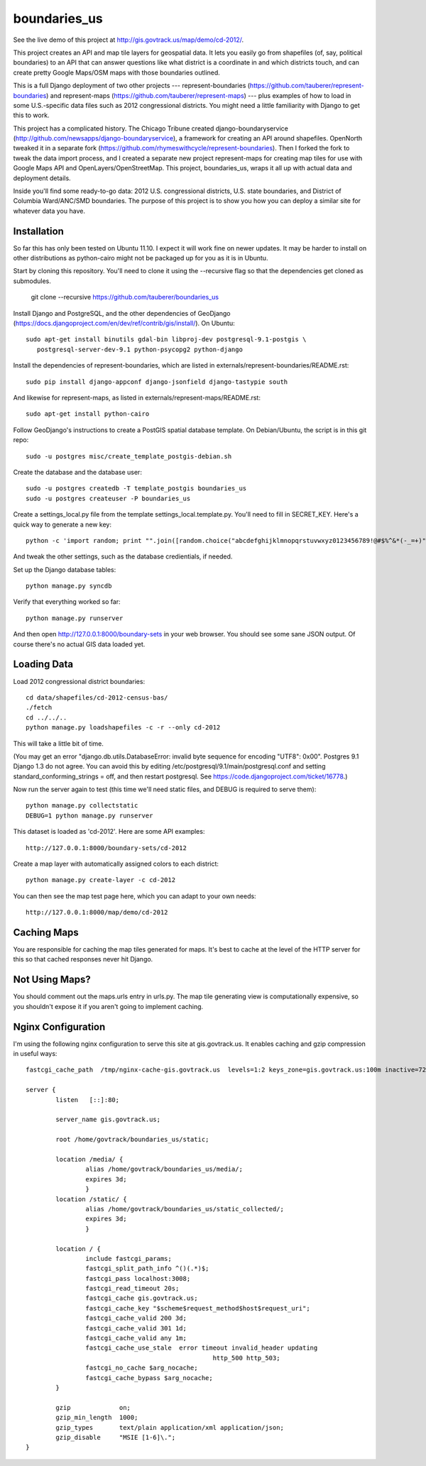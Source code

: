 =============
boundaries_us
=============

See the live demo of this project at http://gis.govtrack.us/map/demo/cd-2012/.

This project creates an API and map tile layers for geospatial data. It lets you easily go from shapefiles (of, say, political boundaries) to an API that can answer questions like what district is a coordinate in and which districts touch, and can create pretty Google Maps/OSM maps with those boundaries outlined.

This is a full Django deployment of two other projects --- represent-boundaries (https://github.com/tauberer/represent-boundaries) and represent-maps (https://github.com/tauberer/represent-maps) --- plus examples of how to load in some U.S.-specific data files such as 2012 congressional districts. You might need a little familiarity with Django to get this to work.

This project has a complicated history. The Chicago Tribune created django-boundaryservice (http://github.com/newsapps/django-boundaryservice), a framework for creating an API around shapefiles. OpenNorth tweaked it in a separate fork (https://github.com/rhymeswithcycle/represent-boundaries). Then I forked the fork to tweak the data import process, and I created a separate new project represent-maps for creating map tiles for use with Google Maps API and OpenLayers/OpenStreetMap. This project, boundaries_us, wraps it all up with actual data and deployment details.

Inside you'll find some ready-to-go data: 2012 U.S. congressional districts, U.S. state boundaries, and District of Columbia Ward/ANC/SMD boundaries. The purpose of this project is to show you how you can deploy a similar site for whatever data you have.


Installation
------------

So far this has only been tested on Ubuntu 11.10. I expect it will work fine on newer updates. It may be harder to install on other distributions as python-cairo might not be packaged up for you as it is in Ubuntu.

Start by cloning this repository. You'll need to clone it using the --recursive flag so that the dependencies get cloned as submodules.

  git clone --recursive https://github.com/tauberer/boundaries_us

Install Django and PostgreSQL, and the other dependencies of GeoDjango (https://docs.djangoproject.com/en/dev/ref/contrib/gis/install/). On Ubuntu::

  sudo apt-get install binutils gdal-bin libproj-dev postgresql-9.1-postgis \
     postgresql-server-dev-9.1 python-psycopg2 python-django

Install the dependencies of represent-boundaries, which are listed in externals/represent-boundaries/README.rst::

  sudo pip install django-appconf django-jsonfield django-tastypie south
  
And likewise for represent-maps, as listed in externals/represent-maps/README.rst::

  sudo apt-get install python-cairo

Follow GeoDjango's instructions to create a PostGIS spatial database template.
On Debian/Ubuntu, the script is in this git repo::

  sudo -u postgres misc/create_template_postgis-debian.sh 

Create the database and the database user::

  sudo -u postgres createdb -T template_postgis boundaries_us
  sudo -u postgres createuser -P boundaries_us

Create a settings_local.py file from the template settings_local.template.py. You'll need to fill in SECRET_KEY. Here's a quick way to generate a new key::

  python -c 'import random; print "".join([random.choice("abcdefghijklmnopqrstuvwxyz0123456789!@#$%^&*(-_=+)") for i in range(50)])'

And tweak the other settings, such as the database credientials, if needed.
  
Set up the Django database tables::

  python manage.py syncdb
  
Verify that everything worked so far::

  python manage.py runserver
  
And then open http://127.0.0.1:8000/boundary-sets in your web browser. You should see some sane JSON output. Of course there's no actual GIS data loaded yet.

Loading Data
------------

Load 2012 congressional district boundaries::

  cd data/shapefiles/cd-2012-census-bas/
  ./fetch
  cd ../../..
  python manage.py loadshapefiles -c -r --only cd-2012

This will take a little bit of time.
  
(You may get an error "django.db.utils.DatabaseError: invalid byte sequence for encoding "UTF8": 0x00". Postgres 9.1 Django 1.3 do not agree. You can avoid this by editing /etc/postgresql/9.1/main/postgresql.conf and setting standard_conforming_strings = off, and then restart postgresql. See https://code.djangoproject.com/ticket/16778.)

Now run the server again to test (this time we'll need static files, and DEBUG is required to serve them)::

  python manage.py collectstatic
  DEBUG=1 python manage.py runserver

This dataset is loaded as 'cd-2012'. Here are some API examples::

  http://127.0.0.1:8000/boundary-sets/cd-2012
  
Create a map layer with automatically assigned colors to each district::
	
  python manage.py create-layer -c cd-2012
  
You can then see the map test page here, which you can adapt to your own needs::

   http://127.0.0.1:8000/map/demo/cd-2012

Caching Maps
------------

You are responsible for caching the map tiles generated for maps. It's best to cache at the level of the HTTP server for this so that cached responses never hit Django.

Not Using Maps?
---------------

You should comment out the maps.urls entry in urls.py. The map tile generating view is computationally expensive, so you shouldn't expose it if you aren't going to implement caching.

Nginx Configuration
---------------

I'm using the following nginx configuration to serve this site at gis.govtrack.us. It enables caching and gzip compression in useful ways::
	
	fastcgi_cache_path  /tmp/nginx-cache-gis.govtrack.us  levels=1:2 keys_zone=gis.govtrack.us:100m inactive=72h max_size=1g;
	
	server {
		listen   [::]:80;
		
		server_name gis.govtrack.us;
	
		root /home/govtrack/boundaries_us/static;
	
		location /media/ {
			alias /home/govtrack/boundaries_us/media/;
			expires 3d;
			}
		location /static/ {
			alias /home/govtrack/boundaries_us/static_collected/;
			expires 3d;
			}
	
		location / {
			include fastcgi_params;
			fastcgi_split_path_info ^()(.*)$;
			fastcgi_pass localhost:3008;
			fastcgi_read_timeout 20s;
			fastcgi_cache gis.govtrack.us;
			fastcgi_cache_key "$scheme$request_method$host$request_uri";
			fastcgi_cache_valid 200 3d;
			fastcgi_cache_valid 301 1d;
			fastcgi_cache_valid any 1m;
			fastcgi_cache_use_stale  error timeout invalid_header updating
							  http_500 http_503;
			fastcgi_no_cache $arg_nocache;
			fastcgi_cache_bypass $arg_nocache;
		}
	
		gzip             on;
		gzip_min_length  1000;
		gzip_types       text/plain application/xml application/json;
		gzip_disable     "MSIE [1-6]\.";
	}

